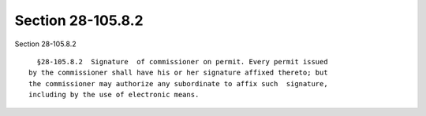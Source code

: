 Section 28-105.8.2
==================

Section 28-105.8.2 ::    
        
     
        §28-105.8.2  Signature  of commissioner on permit. Every permit issued
      by the commissioner shall have his or her signature affixed thereto; but
      the commissioner may authorize any subordinate to affix such  signature,
      including by the use of electronic means.
    
    
    
    
    
    
    